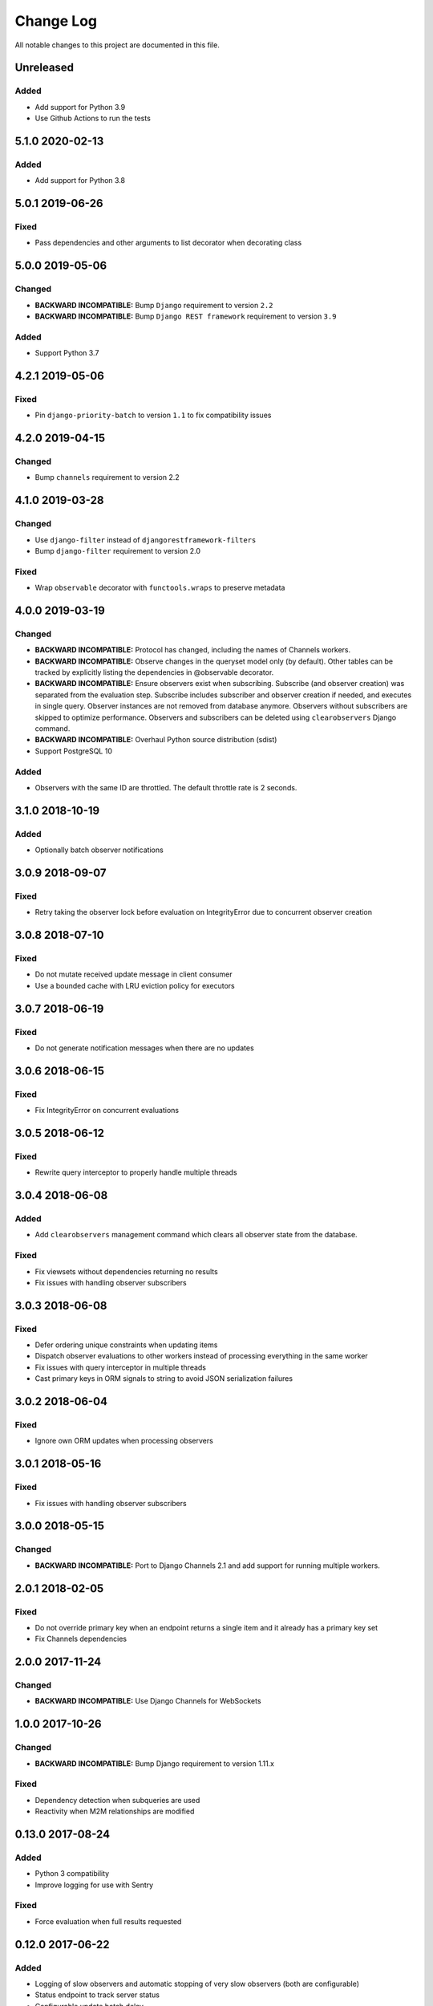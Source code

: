 ##########
Change Log
##########

All notable changes to this project are documented in this file.


==========
Unreleased
==========

Added
-----
- Add support for Python 3.9
- Use Github Actions to run the tests


================
5.1.0 2020-02-13
================

Added
-------
- Add support for Python 3.8


================
5.0.1 2019-06-26
================

Fixed
-----
- Pass dependencies and other arguments to list decorator when decorating class


================
5.0.0 2019-05-06
================

Changed
-------
- **BACKWARD INCOMPATIBLE:** Bump ``Django`` requirement to version ``2.2``
- **BACKWARD INCOMPATIBLE:** Bump ``Django REST framework`` requirement to
  version ``3.9``

Added
-----
- Support Python 3.7


================
4.2.1 2019-05-06
================

Fixed
-----
- Pin ``django-priority-batch`` to version ``1.1`` to fix compatibility issues


================
4.2.0 2019-04-15
================

Changed
-------
- Bump ``channels`` requirement to version 2.2


================
4.1.0 2019-03-28
================

Changed
-------
- Use ``django-filter`` instead of ``djangorestframework-filters``
- Bump ``django-filter`` requirement to version 2.0

Fixed
-----
- Wrap ``observable`` decorator with ``functools.wraps`` to preserve metadata


================
4.0.0 2019-03-19
================

Changed
-------
- **BACKWARD INCOMPATIBLE:** Protocol has changed, including the names of
  Channels workers.
- **BACKWARD INCOMPATIBLE:** Observe changes in the queryset model only (by
  default). Other tables can be tracked by explicitly listing the dependencies
  in @observable decorator.
- **BACKWARD INCOMPATIBLE:** Ensure observers exist when subscribing. Subscribe
  (and observer creation) was separated from the evaluation step. Subscribe
  includes subscriber and observer creation if needed, and executes in single
  query. Observer instances are not removed from database anymore. Observers
  without subscribers are skipped to optimize performance. Observers and
  subscribers can be deleted using ``clearobservers`` Django command.
- **BACKWARD INCOMPATIBLE:** Overhaul Python source distribution (sdist)
- Support PostgreSQL 10

Added
-----
- Observers with the same ID are throttled. The default throttle rate is 2
  seconds.


================
3.1.0 2018-10-19
================

Added
-----
- Optionally batch observer notifications


================
3.0.9 2018-09-07
================

Fixed
-----
- Retry taking the observer lock before evaluation on IntegrityError due
  to concurrent observer creation


================
3.0.8 2018-07-10
================

Fixed
-----
- Do not mutate received update message in client consumer
- Use a bounded cache with LRU eviction policy for executors


================
3.0.7 2018-06-19
================

Fixed
-----
- Do not generate notification messages when there are no updates


================
3.0.6 2018-06-15
================

Fixed
-----
- Fix IntegrityError on concurrent evaluations


================
3.0.5 2018-06-12
================

Fixed
-----
- Rewrite query interceptor to properly handle multiple threads


================
3.0.4 2018-06-08
================

Added
-----
- Add ``clearobservers`` management command which clears all observer
  state from the database.

Fixed
-----
- Fix viewsets without dependencies returning no results
- Fix issues with handling observer subscribers


================
3.0.3 2018-06-08
================

Fixed
-----
- Defer ordering unique constraints when updating items
- Dispatch observer evaluations to other workers instead of processing
  everything in the same worker
- Fix issues with query interceptor in multiple threads
- Cast primary keys in ORM signals to string to avoid JSON serialization
  failures


================
3.0.2 2018-06-04
================

Fixed
-----
- Ignore own ORM updates when processing observers


================
3.0.1 2018-05-16
================

Fixed
-----
- Fix issues with handling observer subscribers


================
3.0.0 2018-05-15
================

Changed
-------
- **BACKWARD INCOMPATIBLE:** Port to Django Channels 2.1 and add support
  for running multiple workers.


================
2.0.1 2018-02-05
================

Fixed
-----
- Do not override primary key when an endpoint returns a single item and
  it already has a primary key set
- Fix Channels dependencies


================
2.0.0 2017-11-24
================

Changed
-------
- **BACKWARD INCOMPATIBLE:** Use Django Channels for WebSockets


================
1.0.0 2017-10-26
================

Changed
-------
- **BACKWARD INCOMPATIBLE:** Bump Django requirement to version 1.11.x

Fixed
-----
- Dependency detection when subqueries are used
- Reactivity when M2M relationships are modified


=================
0.13.0 2017-08-24
=================

Added
-----
- Python 3 compatibility
- Improve logging for use with Sentry

Fixed
-----
- Force evaluation when full results requested

=================
0.12.0 2017-06-22
=================

Added
-----
- Logging of slow observers and automatic stopping of very slow
  observers (both are configurable)
- Status endpoint to track server status
- Configurable update batch delay
- Polling observers

Fixed
-----
- ``META`` passthrough in requests
- Correct passthrough of ``request.method``
- Improved observer concurrency

Changed
-------
- More easily support different concurrency backends


=================
0.11.0 2017-01-24
=================

Changed
-------
- Transparently support paginated viewsets
